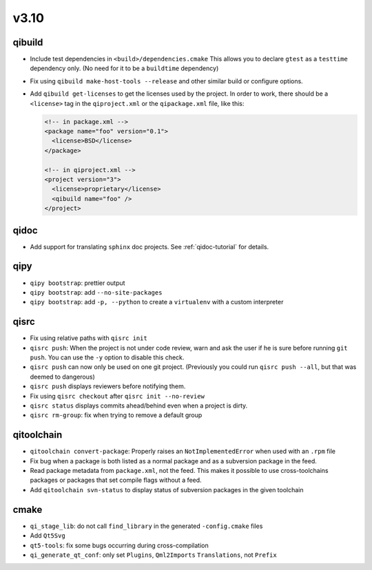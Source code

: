 v3.10
======

qibuild
--------

* Include test dependencies in ``<build>/dependencies.cmake``
  This allows you to declare ``gtest`` as a ``testtime`` dependency only.
  (No need for it to be a ``buildtime`` dependency)
* Fix using ``qibuild make-host-tools --release`` and other similar
  build or configure options.
* Add ``qibuild get-licenses`` to get the licenses used by the project.
  In order to work, there should be a ``<license>`` tag in the ``qiproject.xml``
  or the ``qipackage.xml`` file, like this:

  .. code-block:: xml

    <!-- in package.xml -->
    <package name="foo" version="0.1">
      <license>BSD</license>
    </package>

    <!-- in qiproject.xml -->
    <project version="3">
      <license>proprietary</license>
      <qibuild name="foo" />
    </project>

qidoc
-----

* Add support for translating ``sphinx`` doc projects. See :ref:`qidoc-tutorial`
  for details.

qipy
-----

* ``qipy bootstrap``: prettier output
* ``qipy bootstrap``: add ``--no-site-packages``
* ``qipy bootstrap``: add ``-p, --python`` to create a ``virtualenv`` with
  a custom interpreter

qisrc
-----

* Fix using relative paths with ``qisrc init``
* ``qisrc push``: When the project is not under code review,
  warn and ask the user if he is sure before running ``git push``.
  You can use the ``-y`` option to disable this check.
* ``qisrc push`` can now only be used on one git project.
  (Previously you could run ``qisrc push --all``, but that was
  deemed to dangerous)
* ``qisrc push`` displays reviewers before notifying them.
* Fix using ``qisrc checkout`` after ``qisrc init --no-review``
* ``qisrc status`` displays commits ahead/behind even when a project is dirty.
* ``qisrc rm-group``: fix when trying to remove a default group

qitoolchain
-----------

* ``qitoolchain convert-package``: Properly raises an ``NotImplementedError``
  when used with an ``.rpm`` file
* Fix bug when a package is both listed as a normal package and as a
  subversion package in the feed.
* Read package metadata from ``package.xml``, not the feed.
  This makes it possible to use cross-toolchains packages or packages that
  set compile flags without a feed.
* Add ``qitoolchain svn-status`` to display status of subversion packages
  in the given toolchain

cmake
-----

* ``qi_stage_lib``: do not call ``find_library`` in the generated
  ``-config.cmake`` files
* Add ``Qt5Svg``
* ``qt5-tools``: fix some bugs occurring during cross-compilation
* ``qi_generate_qt_conf``: only set ``Plugins``, ``Qml2Imports`` ``Translations``, not
  ``Prefix``
